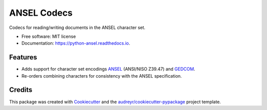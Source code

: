 ============
ANSEL Codecs
============


.. image:: https://img.shields.io/pypi/v/ansel.svg
        :target: https://pypi.python.org/pypi/ansel
        :alt: PyPI Status

.. image:: https://github.com/haney/python-ansel/actions/workflows/build.yml/badge.svg
        :target: https://travis-ci.org/haney/python-ansel
        :alt: Build Status

.. image:: https://readthedocs.org/projects/python-ansel/badge/?version=latest
        :target: https://python-ansel.readthedocs.io/en/latest/?badge=latest
        :alt: Documentation Status




Codecs for reading/writing documents in the ANSEL character set.


* Free software: MIT license
* Documentation: https://python-ansel.readthedocs.io.


Features
--------

* Adds support for character set encodings ANSEL_ (ANSI/NISO Z39.47) and GEDCOM_.
* Re-orders combining characters for consistency with the ANSEL specification.

Credits
-------

This package was created with Cookiecutter_ and the `audreyr/cookiecutter-pypackage`_ project template.

.. _Cookiecutter: https://github.com/audreyr/cookiecutter
.. _`audreyr/cookiecutter-pypackage`: https://github.com/audreyr/cookiecutter-pypackage
.. _ANSEL: https://en.wikipedia.org/wiki/ANSEL
.. _GEDCOM: https://en.wikipedia.org/wiki/GEDCOM

